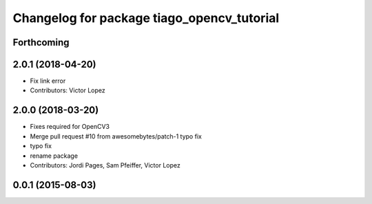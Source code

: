 ^^^^^^^^^^^^^^^^^^^^^^^^^^^^^^^^^^^^^^^^^^^
Changelog for package tiago_opencv_tutorial
^^^^^^^^^^^^^^^^^^^^^^^^^^^^^^^^^^^^^^^^^^^

Forthcoming
-----------

2.0.1 (2018-04-20)
------------------
* Fix link error
* Contributors: Victor Lopez

2.0.0 (2018-03-20)
------------------
* Fixes required for OpenCV3
* Merge pull request #10 from awesomebytes/patch-1
  typo fix
* typo fix
* rename package
* Contributors: Jordi Pages, Sam Pfeiffer, Victor Lopez

0.0.1 (2015-08-03)
------------------
